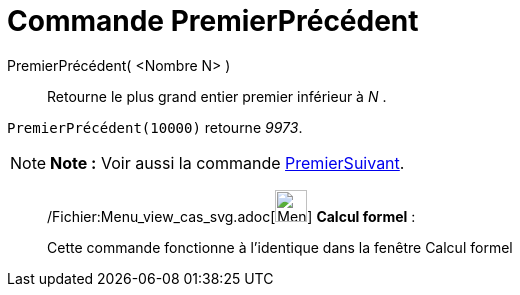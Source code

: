 = Commande PremierPrécédent
:page-en: commands/PreviousPrime_Command
ifdef::env-github[:imagesdir: /fr/modules/ROOT/assets/images]

PremierPrécédent( <Nombre N> )::
  Retourne le plus grand entier premier inférieur à _N_ .

[EXAMPLE]
====

`++PremierPrécédent(10000)++` retourne _9973_.

====

[NOTE]
====

*Note :* Voir aussi la commande xref:/commands/PremierSuivant.adoc[PremierSuivant].

====

____________________________________________________________

/Fichier:Menu_view_cas_svg.adoc[image:32px-Menu_view_cas.svg.png[Menu view cas.svg,width=32,height=32]] *Calcul
formel* :

Cette commande fonctionne à l'identique dans la fenêtre Calcul formel
